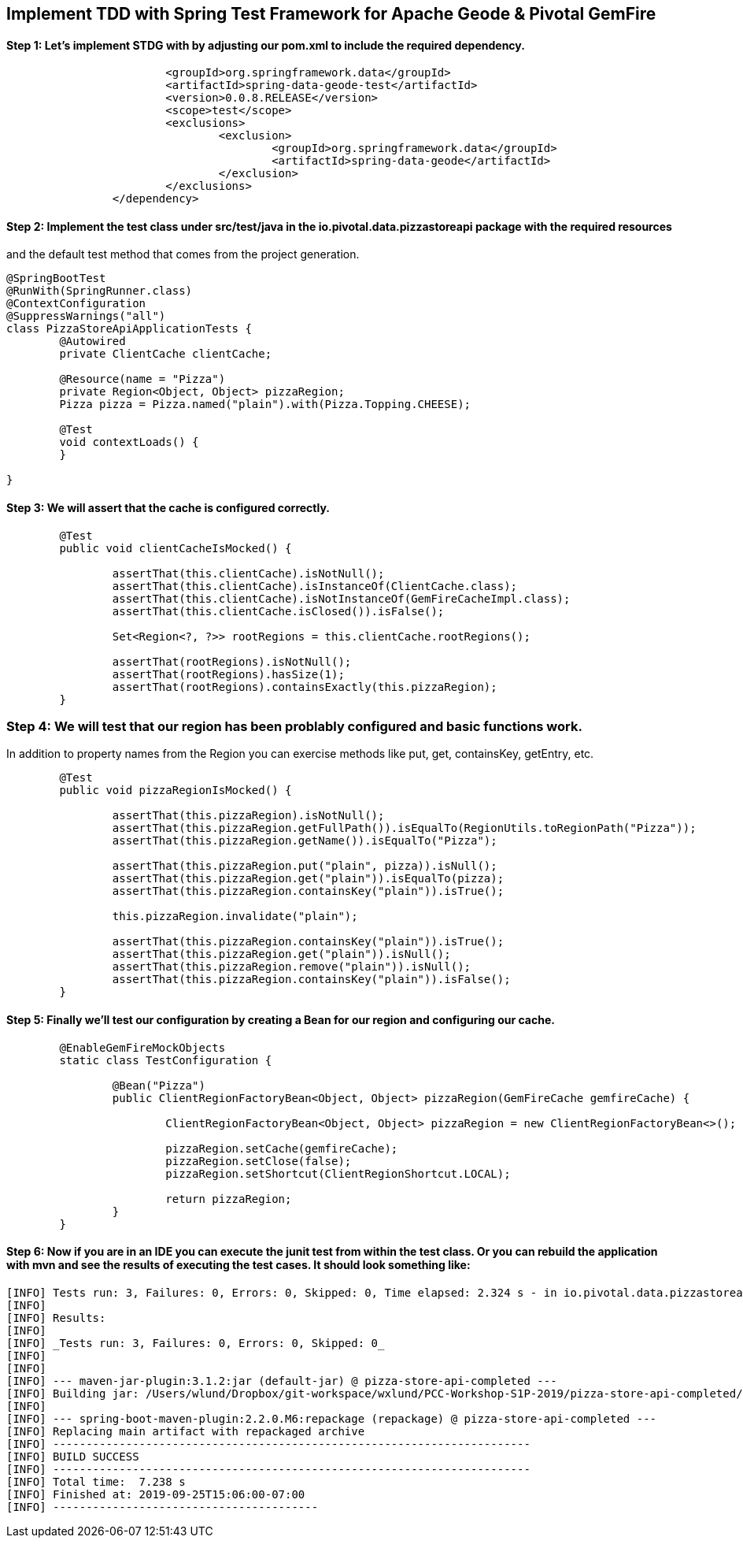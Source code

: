 ## Implement TDD with Spring Test Framework for Apache Geode & Pivotal GemFire

#### Step 1: Let's implement STDG with by adjusting our pom.xml to include the required dependency.
```		<dependency>
			<groupId>org.springframework.data</groupId>
			<artifactId>spring-data-geode-test</artifactId>
			<version>0.0.8.RELEASE</version>
			<scope>test</scope>
			<exclusions>
				<exclusion>
					<groupId>org.springframework.data</groupId>
					<artifactId>spring-data-geode</artifactId>
				</exclusion>
			</exclusions>
		</dependency>
```

#### Step 2: Implement the test class under src/test/java in the io.pivotal.data.pizzastoreapi package with the required resources
and the default test method that comes from the project generation. 

```
@SpringBootTest
@RunWith(SpringRunner.class)
@ContextConfiguration
@SuppressWarnings("all")
class PizzaStoreApiApplicationTests {
	@Autowired
	private ClientCache clientCache;

	@Resource(name = "Pizza")
	private Region<Object, Object> pizzaRegion; 
	Pizza pizza = Pizza.named("plain").with(Pizza.Topping.CHEESE);

	@Test
	void contextLoads() {
	}
		
}
```

#### Step 3: We will assert that the cache is configured correctly.
```
	@Test
	public void clientCacheIsMocked() {

		assertThat(this.clientCache).isNotNull();
		assertThat(this.clientCache).isInstanceOf(ClientCache.class);
		assertThat(this.clientCache).isNotInstanceOf(GemFireCacheImpl.class);
		assertThat(this.clientCache.isClosed()).isFalse();

		Set<Region<?, ?>> rootRegions = this.clientCache.rootRegions();

		assertThat(rootRegions).isNotNull();
		assertThat(rootRegions).hasSize(1);
		assertThat(rootRegions).containsExactly(this.pizzaRegion);
	}
```

### Step 4: We will test that our region has been problably configured and basic functions work.
In addition to property names from the Region you can exercise methods like put, get, containsKey, getEntry, etc.

```
	@Test
	public void pizzaRegionIsMocked() {

		assertThat(this.pizzaRegion).isNotNull();
		assertThat(this.pizzaRegion.getFullPath()).isEqualTo(RegionUtils.toRegionPath("Pizza"));
		assertThat(this.pizzaRegion.getName()).isEqualTo("Pizza");
		
		assertThat(this.pizzaRegion.put("plain", pizza)).isNull();
		assertThat(this.pizzaRegion.get("plain")).isEqualTo(pizza);
		assertThat(this.pizzaRegion.containsKey("plain")).isTrue();

		this.pizzaRegion.invalidate("plain");

		assertThat(this.pizzaRegion.containsKey("plain")).isTrue();
		assertThat(this.pizzaRegion.get("plain")).isNull();
		assertThat(this.pizzaRegion.remove("plain")).isNull();
		assertThat(this.pizzaRegion.containsKey("plain")).isFalse();
	}
```


#### Step 5: Finally we'll test our configuration by creating a Bean for our region and configuring our cache.
```	@ClientCacheApplication
	@EnableGemFireMockObjects
	static class TestConfiguration {

		@Bean("Pizza")
		public ClientRegionFactoryBean<Object, Object> pizzaRegion(GemFireCache gemfireCache) {

			ClientRegionFactoryBean<Object, Object> pizzaRegion = new ClientRegionFactoryBean<>();

			pizzaRegion.setCache(gemfireCache);
			pizzaRegion.setClose(false);
			pizzaRegion.setShortcut(ClientRegionShortcut.LOCAL);

			return pizzaRegion;
		}
	}
```	

#### Step 6: Now if you are in an IDE you can execute the junit test from within the test class.  Or you can rebuild the application with mvn and see the results of executing the test cases. It should look something like:

```
[INFO] Tests run: 3, Failures: 0, Errors: 0, Skipped: 0, Time elapsed: 2.324 s - in io.pivotal.data.pizzastoreapi.PizzaStoreApiApplicationTests
[INFO]
[INFO] Results:
[INFO]
[INFO] _Tests run: 3, Failures: 0, Errors: 0, Skipped: 0_
[INFO]
[INFO]
[INFO] --- maven-jar-plugin:3.1.2:jar (default-jar) @ pizza-store-api-completed ---
[INFO] Building jar: /Users/wlund/Dropbox/git-workspace/wxlund/PCC-Workshop-S1P-2019/pizza-store-api-completed/target/pizza-store-api-completed-0.0.1-SNAPSHOT.jar
[INFO]
[INFO] --- spring-boot-maven-plugin:2.2.0.M6:repackage (repackage) @ pizza-store-api-completed ---
[INFO] Replacing main artifact with repackaged archive
[INFO] ------------------------------------------------------------------------
[INFO] BUILD SUCCESS
[INFO] ------------------------------------------------------------------------
[INFO] Total time:  7.238 s
[INFO] Finished at: 2019-09-25T15:06:00-07:00
[INFO] ----------------------------------------

```